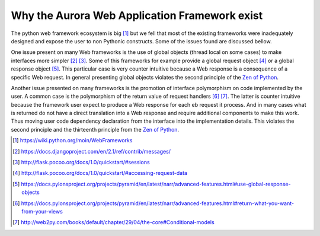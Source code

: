 Why the Aurora Web Application Framework exist
==============================================

The python web framework ecosystem is big [1]_ but we fell that most of the
existing frameworks were inadequately designed and expose the user to non 
Pythonic constructs. Some of the issues found are discussed bellow.

One issue present on many Web frameworks is the use of global objects (thread 
local on some cases) to make interfaces more simpler [2]_ [3]_. Some of this 
frameworks for example provide a global request object [4]_ or a global 
response object [5]_. This particular case is very counter intuitive because a 
Web response is a consequence of a  specific Web request. In general 
presenting global objects violates the second principle of the 
`Zen of Python`_.

Another issue presented on many frameworks is the promotion of interface 
polymorphism on code implemented by the user. A common case is the polymorphism 
of the return value of request handlers [6]_ [7]_. The latter is counter 
intuitive because the framework user expect to produce a Web response for each 
eb request it process. And in many cases what is returned do not have a direct 
translation into a Web response and require additional components to make this 
work. Thus moving user code dependency declaration from the interface into the 
implementation details. This violates the second principle and the thirteenth 
principle from the `Zen of Python`_.

.. _Zen of Python: https://www.python.org/dev/peps/pep-0020/
.. [1] https://wiki.python.org/moin/WebFrameworks
.. [2] https://docs.djangoproject.com/en/2.1/ref/contrib/messages/
.. [3] http://flask.pocoo.org/docs/1.0/quickstart/#sessions
.. [4] http://flask.pocoo.org/docs/1.0/quickstart/#accessing-request-data
.. [5] https://docs.pylonsproject.org/projects/pyramid/en/latest/narr/advanced-features.html#use-global-response-objects
.. [6] https://docs.pylonsproject.org/projects/pyramid/en/latest/narr/advanced-features.html#return-what-you-want-from-your-views
.. [7] http://web2py.com/books/default/chapter/29/04/the-core#Conditional-models